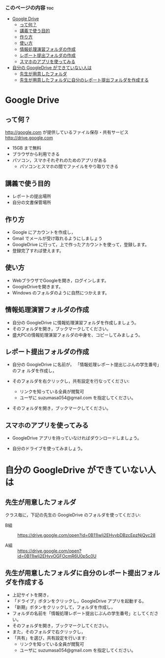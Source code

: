 *** このページの内容 								:toc:
 - [[#google-drive][Google Drive]]
   - [[#って何][って何？]]
   - [[#講義で使う目的][講義で使う目的]]
   - [[#作り方][作り方]]
   - [[#使い方][使い方]]
   - [[#情報処理演習フォルダの作成][情報処理演習フォルダの作成]]
   - [[#レポート提出フォルダの作成][レポート提出フォルダの作成]]
   - [[#スマホのアプリを使ってみる][スマホのアプリを使ってみる]]
 - [[#自分の-googledrive-ができていない人は][自分の GoogleDrive ができていない人は]]
   - [[#先生が用意したフォルダ][先生が用意したフォルダ]]
   - [[#先生が用意したフォルダに自分のレポート提出フォルダを作成する][先生が用意したフォルダに自分のレポート提出フォルダを作成する]]

* Google Drive
** って何？
http://google.com が提供しているファイル保存・共有サービス http://drive.google.com
- 15GB まで無料
- ブラウザから利用できる
- パソコン，スマホそれぞれのためのアプリがある
  - パソコンとスマホの間でファイルをやり取りできる

** 講義で使う目的
- レポートの提出場所
- 自分の文書保管場所

** 作り方

- Google にアカウントを作成し，
- Gmail でメールが受け取れるようにしましょう
- GoogleDrive に行って，上で作ったアカウントを使って，登録します。
- 登録完了すれば使えます。

** 使い方

- WebブラウザでGoogleを開き，ログインします。
- GoogleDriveを開きます。
- Windows のフォルダのように自然につかえます。

** 情報処理演習フォルダの作成

- 自分の GoogleDrive に情報処理演習フォルダを作成しましょう。
- そのフォルダを開き，ブックマークしてください。
- 盛大PCの情報処理演習フォルダの中身を、コピーしてみましょう。

** レポート提出フォルダの作成

- 自分の GoogleDrive に名前が， 「情報処理レポート提出じぶんの学生番号」のフォ
  ルダを作成し，
 
- そのフォルダを右クリックし，共有設定を行なってください:
  - リンクを知っている全員が閲覧可
  - ユーザに suzumasa054@gmail.com を指定してください。

- そのフォルダを開き，ブックマークしてください。

** スマホのアプリを使ってみる

- GoogleDrive アプリを持っていなければダウンロードしましょう。

- 自分のドライブを使ってみましょう。

* 自分の GoogleDrive ができていない人は

** 先生が用意したフォルダ

クラス毎に，下記の先生の GoogleDrive のフォルダを使ってください:
   
- B組 :: 
   https://drive.google.com/open?id=0B11Iwlj2EHvvbDBzcEpzNjQyc28

- A組 :: 
  https://drive.google.com/open?id=0B11Iwlj2EHvvOGFOcmR6U0p5c0U

** 先生が用意したフォルダに自分のレポート提出フォルダを作成する

- 上記サイトを開き，
- 「ドライブ」ボタンをクリックし，GoogleDrive アプリを起動する。
- 「新期」ボタンをクリックして，フォルダを作成し，
- フォルダの名前を「情報処理レポート提出じぶんの学生番号」としてください。
- そのフォルダを開き，ブックマークしてください。
- また，そのフォルダで右クリックし，
- 「共有」を選び，共有設定を行います:
  - リンクを知っている全員が閲覧可
  - ユーザに suzumasa054@gmail.com を指定してください。

